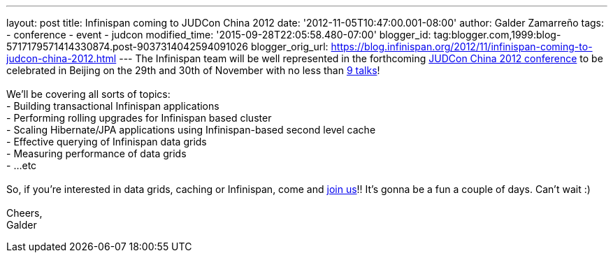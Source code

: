 ---
layout: post
title: Infinispan coming to JUDCon China 2012
date: '2012-11-05T10:47:00.001-08:00'
author: Galder Zamarreño
tags:
- conference
- event
- judcon
modified_time: '2015-09-28T22:05:58.480-07:00'
blogger_id: tag:blogger.com,1999:blog-5717179571414330874.post-9037314042594091026
blogger_orig_url: https://blog.infinispan.org/2012/11/infinispan-coming-to-judcon-china-2012.html
---
The Infinispan team will be well represented in the forthcoming
http://www.jboss.org/events/JUDCon/2012/china[JUDCon China 2012
conference] to be celebrated in Beijing on the 29th and 30th of November
with no less than http://www.jboss.org/events/JUDCon/2012/china/agenda[9
talks]! +
 +
We'll be covering all sorts of topics: +
- Building transactional Infinispan applications +
- Performing rolling upgrades for Infinispan based cluster +
- Scaling Hibernate/JPA applications using Infinispan-based second level
cache +
- Effective querying of Infinispan data grids +
- Measuring performance of data grids +
- ...etc +
 +
So, if you're interested in data grids, caching or Infinispan, come and
http://www.jboss.org/events/JUDCon/2012/china/register[join us]!! It's
gonna be a fun a couple of days. Can't wait :) +
 +
Cheers, +
Galder
